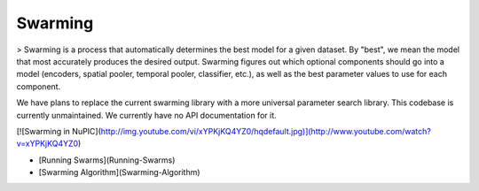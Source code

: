 Swarming
========

> Swarming is a process that automatically determines the best model for a given dataset. By "best", we mean the model that most accurately produces the desired output. Swarming figures out which optional components should go into a model (encoders, spatial pooler, temporal pooler, classifier, etc.), as well as the best parameter values to use for each component.

We have plans to replace the current swarming library with a more universal parameter search library. This codebase is currently unmaintained. We currently have no API documentation for it.

[![Swarming in NuPIC](http://img.youtube.com/vi/xYPKjKQ4YZ0/hqdefault.jpg)](http://www.youtube.com/watch?v=xYPKjKQ4YZ0)

- [Running Swarms](Running-Swarms)
- [Swarming Algorithm](Swarming-Algorithm)
